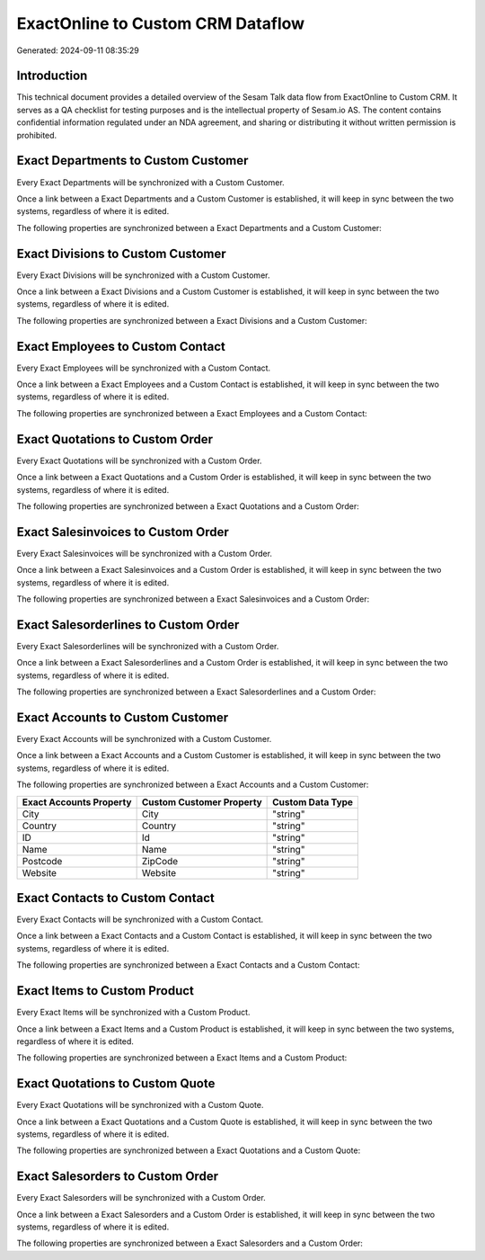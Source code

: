 ==================================
ExactOnline to Custom CRM Dataflow
==================================

Generated: 2024-09-11 08:35:29

Introduction
------------

This technical document provides a detailed overview of the Sesam Talk data flow from ExactOnline to Custom CRM. It serves as a QA checklist for testing purposes and is the intellectual property of Sesam.io AS. The content contains confidential information regulated under an NDA agreement, and sharing or distributing it without written permission is prohibited.

Exact Departments to Custom Customer
------------------------------------
Every Exact Departments will be synchronized with a Custom Customer.

Once a link between a Exact Departments and a Custom Customer is established, it will keep in sync between the two systems, regardless of where it is edited.

The following properties are synchronized between a Exact Departments and a Custom Customer:

.. list-table::
   :header-rows: 1

   * - Exact Departments Property
     - Custom Customer Property
     - Custom Data Type


Exact Divisions to Custom Customer
----------------------------------
Every Exact Divisions will be synchronized with a Custom Customer.

Once a link between a Exact Divisions and a Custom Customer is established, it will keep in sync between the two systems, regardless of where it is edited.

The following properties are synchronized between a Exact Divisions and a Custom Customer:

.. list-table::
   :header-rows: 1

   * - Exact Divisions Property
     - Custom Customer Property
     - Custom Data Type


Exact Employees to Custom Contact
---------------------------------
Every Exact Employees will be synchronized with a Custom Contact.

Once a link between a Exact Employees and a Custom Contact is established, it will keep in sync between the two systems, regardless of where it is edited.

The following properties are synchronized between a Exact Employees and a Custom Contact:

.. list-table::
   :header-rows: 1

   * - Exact Employees Property
     - Custom Contact Property
     - Custom Data Type


Exact Quotations to Custom Order
--------------------------------
Every Exact Quotations will be synchronized with a Custom Order.

Once a link between a Exact Quotations and a Custom Order is established, it will keep in sync between the two systems, regardless of where it is edited.

The following properties are synchronized between a Exact Quotations and a Custom Order:

.. list-table::
   :header-rows: 1

   * - Exact Quotations Property
     - Custom Order Property
     - Custom Data Type


Exact Salesinvoices to Custom Order
-----------------------------------
Every Exact Salesinvoices will be synchronized with a Custom Order.

Once a link between a Exact Salesinvoices and a Custom Order is established, it will keep in sync between the two systems, regardless of where it is edited.

The following properties are synchronized between a Exact Salesinvoices and a Custom Order:

.. list-table::
   :header-rows: 1

   * - Exact Salesinvoices Property
     - Custom Order Property
     - Custom Data Type


Exact Salesorderlines to Custom Order
-------------------------------------
Every Exact Salesorderlines will be synchronized with a Custom Order.

Once a link between a Exact Salesorderlines and a Custom Order is established, it will keep in sync between the two systems, regardless of where it is edited.

The following properties are synchronized between a Exact Salesorderlines and a Custom Order:

.. list-table::
   :header-rows: 1

   * - Exact Salesorderlines Property
     - Custom Order Property
     - Custom Data Type


Exact Accounts to Custom Customer
---------------------------------
Every Exact Accounts will be synchronized with a Custom Customer.

Once a link between a Exact Accounts and a Custom Customer is established, it will keep in sync between the two systems, regardless of where it is edited.

The following properties are synchronized between a Exact Accounts and a Custom Customer:

.. list-table::
   :header-rows: 1

   * - Exact Accounts Property
     - Custom Customer Property
     - Custom Data Type
   * - City
     - City
     - "string"
   * - Country
     - Country
     - "string"
   * - ID
     - Id
     - "string"
   * - Name
     - Name
     - "string"
   * - Postcode
     - ZipCode
     - "string"
   * - Website
     - Website
     - "string"


Exact Contacts to Custom Contact
--------------------------------
Every Exact Contacts will be synchronized with a Custom Contact.

Once a link between a Exact Contacts and a Custom Contact is established, it will keep in sync between the two systems, regardless of where it is edited.

The following properties are synchronized between a Exact Contacts and a Custom Contact:

.. list-table::
   :header-rows: 1

   * - Exact Contacts Property
     - Custom Contact Property
     - Custom Data Type


Exact Items to Custom Product
-----------------------------
Every Exact Items will be synchronized with a Custom Product.

Once a link between a Exact Items and a Custom Product is established, it will keep in sync between the two systems, regardless of where it is edited.

The following properties are synchronized between a Exact Items and a Custom Product:

.. list-table::
   :header-rows: 1

   * - Exact Items Property
     - Custom Product Property
     - Custom Data Type


Exact Quotations to Custom Quote
--------------------------------
Every Exact Quotations will be synchronized with a Custom Quote.

Once a link between a Exact Quotations and a Custom Quote is established, it will keep in sync between the two systems, regardless of where it is edited.

The following properties are synchronized between a Exact Quotations and a Custom Quote:

.. list-table::
   :header-rows: 1

   * - Exact Quotations Property
     - Custom Quote Property
     - Custom Data Type


Exact Salesorders to Custom Order
---------------------------------
Every Exact Salesorders will be synchronized with a Custom Order.

Once a link between a Exact Salesorders and a Custom Order is established, it will keep in sync between the two systems, regardless of where it is edited.

The following properties are synchronized between a Exact Salesorders and a Custom Order:

.. list-table::
   :header-rows: 1

   * - Exact Salesorders Property
     - Custom Order Property
     - Custom Data Type

